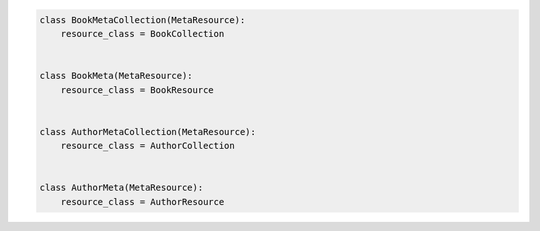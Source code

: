 .. code-block:: python 

    class BookMetaCollection(MetaResource):
        resource_class = BookCollection
    
    
    class BookMeta(MetaResource):
        resource_class = BookResource
    
    
    class AuthorMetaCollection(MetaResource):
        resource_class = AuthorCollection
    
    
    class AuthorMeta(MetaResource):
        resource_class = AuthorResource
    
    
..